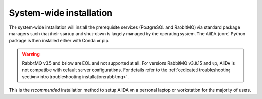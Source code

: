 .. _intro:get_started:system-wide-install:

************************
System-wide installation
************************

The system-wide installation will install the prerequisite services (PostgreSQL and RabbitMQ) via standard package managers such that their startup and shut-down is largely managed by the operating system.
The AiiDA (core) Python package is then installed either with Conda or pip.

.. warning:: RabbitMQ v3.5 and below are EOL and not supported at all. For versions RabbitMQ v3.8.15 and up, AiiDA is not compatible with default server configurations. For details refer to the :ref:`dedicated troubleshooting section<intro:troubleshooting:installation:rabbitmq>`.

This is the *recommended* installation method to setup AiiDA on a personal laptop or workstation for the majority of users.

.. grid:: 1
   :gutter: 3

   .. grid-item-card:: Install prerequisite services

      AiiDA is designed to run on `Unix <https://en.wikipedia.org/wiki/Unix>`_ operating systems and requires a `bash <https://en.wikipedia.org/wiki/Bash_(Unix_shell)>`_ or `zsh <https://en.wikipedia.org/wiki/Z_shell>`_ shell, and Python >= 3.7.

      .. tab-set::

         .. tab-item:: Ubuntu

            *AiiDA is tested on Ubuntu versions 16.04, 18.04, and 20.04.*

            Open a terminal and execute:

            .. code-block:: console

               $ sudo apt install git python3-dev python3-pip postgresql postgresql-server-dev-all postgresql-client rabbitmq-server

         .. tab-item:: MacOS X (Homebrew)

            The recommended installation method for Mac OS X is to use `Homebrew <https://brew.sh>`__.

            #. Follow `this guide <https://docs.brew.sh/Installation>`__ to install Homebrew on your system if not installed yet.

            #. Open a terminal and execute:

               .. code-block:: console

                  $ brew install postgresql rabbitmq git python
                  $ brew services start postgresql
                  $ brew services start rabbitmq

         .. tab-item:: Windows Subsystem for Linux

            *The following instructions are for setting up AiiDA on WSL 1/2 in combination with Ubuntu.*

            #. Installing RabbitMQ:

               * (WSL 1) Install and start the `Windows native RabbitMQ <https://www.rabbitmq.com/install-windows.html>`_.

               * (WSL 2) Install RabbitMQ inside the the WSL:

                  .. code-block:: console

                     $ sudo apt install rabbitmq-server

                  then start the ``rabbitmq`` server:

                  .. code-block:: console

                     $ sudo service rabbitmq-server start

            #. Install Python and PostgreSQL:

               .. code-block:: console

                  $ sudo apt install postgresql postgresql-server-dev-all postgresql-client git python3-dev python-pip

               then start the PostgreSQL server:

               .. code-block:: console

                  $ sudo service postgresql start

            .. dropdown:: How to setup WSL to automatically start services after system boot.

               Create a file ``start_aiida_services.sh`` containing the following lines:

               .. code-block:: console

                  $ service postgresql start
                  $ service rabbitmq-server start # Only for WSL 2!

               and store it in your preferred location, e.g., the home directory.
               Then make the file executable, and editable only by root users with:

               .. code-block:: console

                  $ chmod a+x,go-w /path/to/start_aiida_services.sh
                  $ sudo chown root:root /path/to/start_aiida_services.sh

               Next, run

               .. code-block:: console

                  $ sudo visudo

               and add the line

               .. code-block:: sh

                  <username> ALL=(root) NOPASSWD: /path/to/start_aiida_services.sh

               replacing ``<username>`` with your Ubuntu username.
               This will allow you to run *only* this specific ``.sh`` file with ``root`` access (without password), without lowering security on the rest of your system.

               Now you can use the Windows Task Scheduler to automatically execute this file on startup:

               #. Open Task Scheduler.

               #. In the "Actions" menu, click "Create Task".

               #. In "General/Security options", select "Run whether user is logged on or not".

               #. In the "Triggers" tab, click "New...".

                  #. In the "Begin the task:" dropdown, select "At startup".

                  #. Click "OK" to confirm.

               #. In the "Actions" tab, click "New...".

                  #. In the "Action" dropdown, select "Start a program".

                  #. In the "Program/script" text field, add ``C:\Windows\System32\bash.exe``.

                  #. In the "Add arguments (optional)" text field, add ``-c "sudo /path/to/start_aiida_services.sh"``.

                  #. Click "OK" to confirm.

               #. Click "OK" to confirm the task.

               You can tweak other details of this task to fit your needs.

         .. tab-item:: Other

            #. Install RabbitMQ following the `instructions applicable to your system <https://www.rabbitmq.com/download.html>`__.
            #. Install PostgreSQL following the `instructions applicable to your system <https://www.postgresql.org/download/>`__.

            .. tip::

               Alternatively use the :ref:`pure conda installation method <intro:get_started:conda-install>`.

   .. grid-item-card:: Install AiiDA (core)

      .. tab-set::

         .. tab-item:: pip + venv

            *Install the aiida-core package from PyPI into a virtual environment.*

            Open a terminal and execute:

            .. code-block:: console

               $ python -m venv ~/envs/aiida
               $ source ~/envs/aiida/bin/activate
               (aiida) $ pip install aiida-core

            .. important::

               Make sure the ``python`` executable is for a Python version that is supported by AiiDA.
               You can see the version using:

               .. code-block:: console

                  $ python --version

               You can find the supported Python versions for the latest version of AiiDA `on the PyPI page <https://pypi.org/project/aiida-core/>`__.

            .. tip::

               See the `venv documentation <https://docs.python.org/3/library/venv.html>`__ if the activation command fails.
               The exact command for activating a virtual environment differs slightly based on the used shell.

            .. dropdown:: :fa:`plus-circle` Installation extras

               There are additional optional packages that you may want to install, which are grouped in the following categories:

               * ``atomic_tools``: packages that allow importing and manipulating crystal structure from various formats
               * ``ssh_kerberos``: adds support for ssh transport authentication through Kerberos
               * ``REST``: allows a REST server to be ran locally to serve AiiDA data
               * ``docs``: tools to build the documentation
               * ``notebook``: jupyter notebook - to allow it to import AiiDA modules
               * ``tests``: python modules required to run the automatic unit tests
               * ``pre-commit``: pre-commit tools required for developers to enable automatic code linting and formatting

               In order to install any of these package groups, simply append them as a comma separated list in the ``pip`` install command, for example:

               .. code-block:: console

                  (aiida) $ pip install aiida-core[atomic_tools,docs]

               .. dropdown:: :fa:`wrench` Kerberos on Ubuntu

                  If you are installing the optional ``ssh_kerberos`` and you are on Ubuntu you might encounter an error related to the ``gss`` package.
                  To fix this you need to install the ``libffi-dev`` and ``libkrb5-dev`` packages:

                  .. code-block:: console

                     $ sudo apt-get install libffi-dev libkrb5-dev

         .. tab-item:: Conda

            *Install the aiida-core package in a Conda environment.*

            #. Make sure that conda is installed, e.g., by following `the instructions on installing Miniconda <https://docs.conda.io/en/latest/miniconda.html>`__.

            #. Open a terminal and execute:

               .. code-block:: console

                  $ conda create -yn aiida -c conda-forge aiida-core
                  $ conda activate aiida

         .. tab-item:: From source

            *Install the aiida-core package directly from the cloned repository.*

            Open a terminal and execute:

            .. code-block:: console

               $ git clone https://github.com/aiidateam/aiida-core.git
               $ cd aiida-core/
               $ python -m venv ~/envs/aiida
               $ source ~/envs/aiida/bin/activate
               (aiida) $ pip install .

   .. grid-item-card:: Setup profile

      Next, set up an AiiDA configuration profile and related data storage, with the ``verdi quicksetup`` command.

      .. code-block:: console

         (aiida) $ verdi quicksetup
         Info: enter "?" for help
         Info: enter "!" to ignore the default and set no value
         Profile name: me
         Email Address (for sharing data): me@user.com
         First name: my
         Last name: name
         Institution: where-i-work

      .. admonition:: Is AiiDA unable to auto-detect the PostgreSQL setup?
         :class: attention title-icon-troubleshoot

         If you get an error saying that AiiDA has trouble autodetecting the PostgreSQL setup, you will need to do the manual setup explained in the :ref:`troubleshooting section<intro:troubleshooting:installation:postgresql-autodetect-issues>`.

   .. grid-item-card:: Start verdi daemons

      Start the verdi daemon(s) that are used to run AiiDA workflows.

      .. code-block:: console

         (aiida) $ verdi daemon start 2

      .. important::

         The verdi daemon(s) must be restarted after a system reboot.

      .. tip::

         Do not start more daemons then there are physical processors on your system.

   .. grid-item-card:: Check setup

      To check that everything is set up correctly, execute:

      .. code-block:: console

         (aiida) $ verdi status
         ✓ version:     AiiDA v2.0.0
         ✓ config:      /path/to/.aiida
         ✓ profile:     default
         ✓ storage:     Storage for 'default' @ postgresql://username:***@localhost:5432/db_name / file:///path/to/repository
         ✓ rabbitmq:    Connected as amqp://127.0.0.1?heartbeat=600
         ✓ daemon:      Daemon is running as PID 2809 since 2019-03-15 16:27:52

      At this point you should now have a working AiiDA environment, from which you can add and retrieve data.

      .. admonition:: Missing a checkmark or encountered some other issue?
         :class: attention title-icon-troubleshoot

         :ref:`See the troubleshooting section <intro:troubleshooting>`.

      .. button-ref:: intro:get_started:next
         :ref-type: ref
         :expand:
         :color: primary
         :outline:
         :class: sd-font-weight-bold

         What's next?
